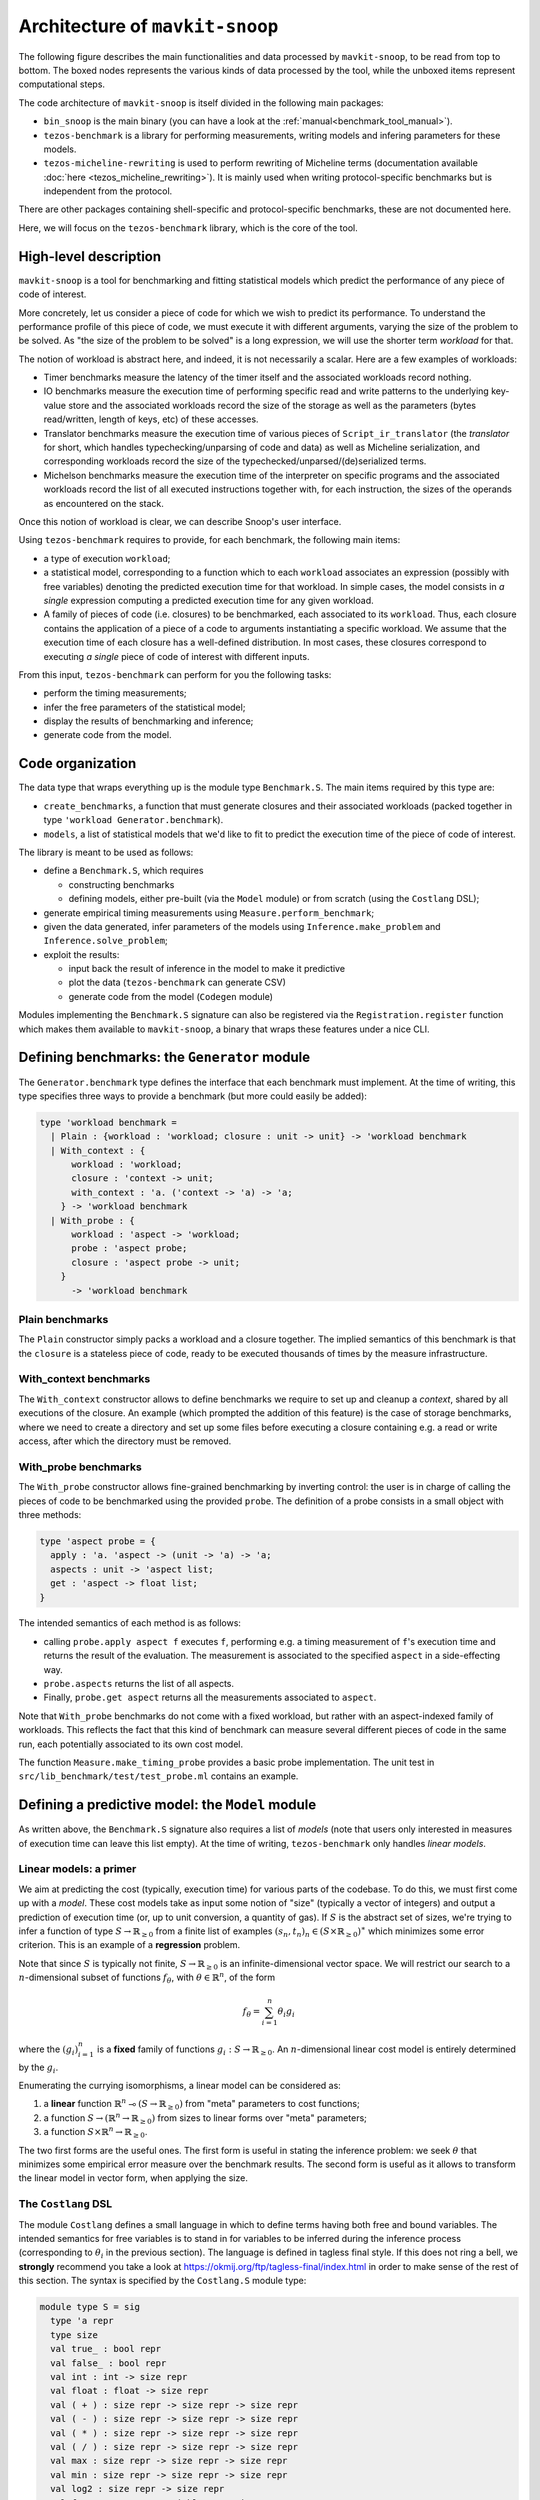 Architecture of ``mavkit-snoop``
===============================

The following figure describes the main functionalities and data
processed by ``mavkit-snoop``, to be read from top to bottom. The boxed
nodes represents the various kinds of data processed by the tool,
while the unboxed items represent computational steps.

.. image:: images/snoop_arch.png

The code architecture of ``mavkit-snoop`` is itself divided in the following
main packages:

- ``bin_snoop`` is the main binary (you can have a look at the :ref:`manual<benchmark_tool_manual>`).
- ``tezos-benchmark`` is a library for performing measurements, writing models
  and infering parameters for these models.
- ``tezos-micheline-rewriting`` is used to perform rewriting of Micheline terms
  (documentation available :doc:`here <tezos_micheline_rewriting>`).
  It is mainly used when writing protocol-specific benchmarks but is independent
  from the protocol.

There are other packages containing shell-specific and protocol-specific benchmarks,
these are not documented here.

Here, we will focus on the ``tezos-benchmark`` library, which is the core of the
tool.

High-level description
----------------------

``mavkit-snoop`` is a tool for benchmarking and fitting statistical models which predict the performance of any piece of code of interest.

More concretely, let us consider a piece of code for which we wish to predict its performance. To understand the performance profile of this piece of code, we must execute it with different arguments, varying the size of the problem to be solved. As "the size of the problem to be solved" is a long expression, we will use the shorter term *workload* for that.

The notion of workload is abstract here, and indeed, it is not necessarily a scalar. Here are a few examples of workloads:

- Timer benchmarks measure the latency of the timer itself and the associated workloads record nothing.
- IO benchmarks measure the execution time of performing specific read and write patterns to the underlying key-value store and the associated workloads record the size of the storage as well as the parameters (bytes read/written, length of keys, etc) of these accesses.
- Translator benchmarks measure the execution time of various pieces of ``Script_ir_translator`` (the *translator* for short, which handles typechecking/unparsing of code and data) as well as Micheline serialization, and corresponding workloads record the size of the typechecked/unparsed/(de)serialized terms.
- Michelson benchmarks measure the execution time of the interpreter on specific programs and the associated workloads record the list of all executed instructions together with, for each instruction, the sizes of the operands as encountered on the stack.

Once this notion of workload is clear, we can describe Snoop's user interface.

Using ``tezos-benchmark`` requires to provide, for each benchmark, the following main items:

- a type of execution ``workload``;
- a statistical model, corresponding to a function which to each ``workload`` associates an expression (possibly with free variables) denoting the predicted execution time for that workload. In simple cases, the model consists in *a single* expression computing a predicted execution time for any given workload.
- A family of pieces of code (i.e. closures) to be benchmarked, each associated to its ``workload``. Thus, each closure contains the application of a piece of a code to arguments instantiating a specific workload. We assume that the execution time of each closure has a well-defined distribution. In most cases, these closures correspond to executing *a single* piece of code of interest with different inputs.

From this input, ``tezos-benchmark`` can perform for you the following tasks:

- perform the timing measurements;
- infer the free parameters of the statistical model;
- display the results of benchmarking and inference;
- generate code from the model.

Code organization
-----------------

The data type that wraps everything up is the module type ``Benchmark.S``.
The main items required by this type are:

- ``create_benchmarks``, a function that must generate closures and their associated workloads (packed together in type ``'workload Generator.benchmark``).
- ``models``, a list of statistical models that we'd like to fit to predict the execution time of the piece of code of interest.

The library is meant to be used as follows:

- define a ``Benchmark.S``, which requires

  - constructing benchmarks
  - defining models, either pre-built (via the ``Model`` module) or from scratch (using the ``Costlang`` DSL);

- generate empirical timing measurements using ``Measure.perform_benchmark``;
- given the data generated, infer parameters of the models
  using ``Inference.make_problem`` and ``Inference.solve_problem``;
- exploit the results:

  - input back the result of inference in the model to make it predictive
  - plot the data (``tezos-benchmark`` can generate CSV)
  - generate code from the model (``Codegen`` module)

Modules implementing the ``Benchmark.S`` signature can also be registered
via the ``Registration.register`` function which makes them available to
``mavkit-snoop``, a binary that wraps these features under a nice CLI.

Defining benchmarks: the ``Generator`` module
---------------------------------------------

The ``Generator.benchmark`` type defines the interface that each benchmark
must implement. At the time of writing, this type specifies three ways
to provide a benchmark (but more could easily be added):

.. code-block:: ocaml

   type 'workload benchmark =
     | Plain : {workload : 'workload; closure : unit -> unit} -> 'workload benchmark
     | With_context : {
         workload : 'workload;
         closure : 'context -> unit;
         with_context : 'a. ('context -> 'a) -> 'a;
       } -> 'workload benchmark
     | With_probe : {
         workload : 'aspect -> 'workload;
         probe : 'aspect probe;
         closure : 'aspect probe -> unit;
       }
         -> 'workload benchmark

Plain benchmarks
~~~~~~~~~~~~~~~~

The ``Plain`` constructor simply packs a workload and a closure together.
The implied semantics of this benchmark is that the ``closure`` is
a stateless piece of code, ready to be executed thousands of times
by the measure infrastructure.

With_context benchmarks
~~~~~~~~~~~~~~~~~~~~~~~

The ``With_context`` constructor allows to define benchmarks we
require to set up and cleanup a *context*, shared by all executions of
the closure. An example (which prompted the addition of this feature)
is the case of storage benchmarks, where we need to create a directory
and set up some files before executing a closure containing e.g.
a read or write access, after which the directory must be removed.

With_probe benchmarks
~~~~~~~~~~~~~~~~~~~~~

The ``With_probe`` constructor allows fine-grained benchmarking by
inverting control: the user is in charge of calling the pieces of code
to be benchmarked using the provided ``probe``. The definition of a
probe consists in a small object with three methods:

.. code-block:: ocaml

   type 'aspect probe = {
     apply : 'a. 'aspect -> (unit -> 'a) -> 'a;
     aspects : unit -> 'aspect list;
     get : 'aspect -> float list;
   }

The intended semantics of each method is as follows:

- calling ``probe.apply aspect f`` executes ``f``, performing e.g. a
  timing measurement of ``f``'s execution time and returns the result
  of the evaluation. The measurement is associated to the specified
  ``aspect`` in a side-effecting way.
- ``probe.aspects`` returns the list of all aspects.
- Finally, ``probe.get aspect`` returns all the measurements associated
  to ``aspect``.

Note that ``With_probe`` benchmarks do not come with a fixed workload,
but rather with an aspect-indexed family of workloads. This reflects
the fact that this kind of benchmark can measure
several different pieces of code in the same run,
each potentially associated to its own cost model.

The function ``Measure.make_timing_probe`` provides a basic probe
implementation. The unit test in ``src/lib_benchmark/test/test_probe.ml``
contains an example.

Defining a predictive model: the ``Model`` module
-------------------------------------------------

As written above, the ``Benchmark.S`` signature also requires a list
of *models* (note that users only interested in measures of execution
time can leave this list empty). At the time of writing, ``tezos-benchmark``
only handles *linear models*.

.. _Linear models primer:

Linear models: a primer
~~~~~~~~~~~~~~~~~~~~~~~

We aim at predicting the cost (typically, execution time) for various parts of
the codebase. To do this, we must first come up with a *model*.
These cost models take as input some notion of "size" (typically a vector
of integers) and output a prediction of execution time (or, up to unit
conversion, a quantity of gas). If :math:`S` is the abstract set of sizes,
we're trying to infer a function of type :math:`S \rightarrow \mathbb{R}_{\ge 0}`
from a finite list of examples :math:`(s_n, t_n)_n \in (S \times \mathbb{R}_{\ge 0})^\ast`
which minimizes some error criterion. This is an example of a **regression**
problem.

Note that since :math:`S` is typically not finite, :math:`S \rightarrow \mathbb{R}_{\ge 0}`
is an infinite-dimensional vector space. We will restrict our search
to a :math:`n`-dimensional subset of functions :math:`f_\theta`, with :math:`\theta \in \mathbb{R}^n`,
of the form

.. math::

  f_\theta = \sum_{i=1}^n \theta_i g_i

where the :math:`(g_i)_{i=1}^n` is a **fixed** family of
functions :math:`g_i : S \rightarrow \mathbb{R}_{\ge 0}`.
An :math:`n`-dimensional linear cost model is entirely determined by the :math:`g_i`.

Enumerating the currying isomorphisms, a linear model can be considered as:

1. a **linear** function :math:`\mathbb{R}^n \multimap (S \rightarrow \mathbb{R}_{\ge 0})`
   from "meta" parameters to cost functions;
2. a function :math:`S \rightarrow (\mathbb{R}^n \rightarrow \mathbb{R}_{\ge 0})`
   from sizes to linear forms over "meta" parameters;
3. a function :math:`S \times \mathbb{R}^n \rightarrow \mathbb{R}_{\ge 0}`.

The two first forms are the useful ones. The first form is useful in stating
the inference problem: we seek :math:`\theta` that minimizes some empirical
error measure over the benchmark results. The second form is useful as it
allows to transform the linear model in vector form, when applying the
size.

.. _Costlang DSL:

The ``Costlang`` DSL
~~~~~~~~~~~~~~~~~~~~

The module ``Costlang`` defines a small language in which to define terms
having both free and bound variables. The intended semantics for free
variables is to stand in for variables to be inferred during the inference
process (corresponding to :math:`\theta_i` in the previous section).
The language is defined in tagless final style. If this does not
ring a bell, we **strongly** recommend you take a look at
https://okmij.org/ftp/tagless-final/index.html in order to make sense of the
rest of this section. The syntax is specified by the ``Costlang.S`` module
type:

.. code-block:: ocaml

   module type S = sig
     type 'a repr
     type size
     val true_ : bool repr
     val false_ : bool repr
     val int : int -> size repr
     val float : float -> size repr
     val ( + ) : size repr -> size repr -> size repr
     val ( - ) : size repr -> size repr -> size repr
     val ( * ) : size repr -> size repr -> size repr
     val ( / ) : size repr -> size repr -> size repr
     val max : size repr -> size repr -> size repr
     val min : size repr -> size repr -> size repr
     val log2 : size repr -> size repr
     val free : name:Free_variable.t -> size repr
     val lt : size repr -> size repr -> bool repr
     val eq : size repr -> size repr -> bool repr
     val shift_left : size repr -> int -> size repr
     val shift_right : size repr -> int -> size repr
     val lam : name:string -> ('a repr -> 'b repr) -> ('a -> 'b) repr
     val app : ('a -> 'b) repr -> 'a repr -> 'b repr
     val let_ : name:string -> 'a repr -> ('a repr -> 'b repr) -> 'b repr
     val if_ : bool repr -> 'a repr -> 'a repr -> 'a repr
   end

In a nutshell, the type of terms is ``type 'a term = \pi (X : S). 'a X.repr``,
i.e. terms must be thought of as parametric in their implementation,
provided by a module of type ``S``.

It must be noted that this language does not enforce that built
terms are linear (in the usual, not type-theoretic sense) in their
free variables: this invariant must be currently enforced dynamically.
The ``Costlang`` module defines some useful functions for manipulating
terms and printing terms:

- ``Costlang.Pp_impl`` is a simple pretty printer,
- ``Costang.Eval_impl`` is an evaluator (which fails on terms
  having free variables),
- ``Costlang.Eval_linear_combination_impl`` evaluates terms
  which are linear combinations in their free variables to
  vectors (corresponding to applying a size parameter to the second
  curried form in the previous section),
- ``Costlang.Subst`` allows to perform substitution of free variables,
- ``Costlang.Hash_cons`` allows to manipulate hash-consed terms,
- ``Costlang.Beta_normalize`` allows to beta-normalize...

Other implementations are provided elsewhere, e.g. for code or
report generation.

Definition of cost models: the ``Model`` module
~~~~~~~~~~~~~~~~~~~~~~~~~~~~~~~~~~~~~~~~~~~~~~~

The ``Model`` module provides a higher-level interface over ``Costlang``,
and pre-defines widely used models. These pre-defined models are independent
of any specific workload: they need to be packaged together with a conversion
function from the workload of the benchmark of interest to the domain
of the model. The ``Model.make ~conv ~model`` function does just this.

.. _Measure module:

The ``Measure`` module
----------------------

The ``Measure`` module is dedicated to measuring the execution
time of closures held in ``Generator.benchmark`` values and
turn these into timed workloads (i.e. pairs of workload and execution time).
It also contains routines to remove outliers and to save and load
workload data together with extra metadata.

Measuring execution time of ``Generator.benchmark`` values
~~~~~~~~~~~~~~~~~~~~~~~~~~~~~~~~~~~~~~~~~~~~~~~~~~~~~~~~~~

The core of the functionality is provided by the ``Measure.perform_benchmark``
function.

.. code-block:: ocaml

   val perform_benchmark :
     Measure.options -> ('c, 't) Tezos_benchmark.Benchmark.poly -> 't workload_data

Before delving into its implementation, let's examine its type.
A value of type ``('c, 't) Tezos_benchmark.Benchmark.poly`` is a first
class module where ``'c`` is a type variable corresponding to the configuration
of the benchmark and ``'t`` is a variable corresponding to the type
of workloads of the benchmark. Hence ``perform_benchmark`` is parametric
in these types.

Under the hood, this functions calls to the ``create_benchmarks``
function provided by the first class module to create a list of
``Generator.benchmark`` values. This might involve loading from
benchmark-specific parameters from a JSON file if the benchmark
so requires. After setting up some benchmark parameters
(random seed, GC parameters, CPU affinity), the function iterates over the
list of ``Generator.benchmark`` and calls
``Measure.compute_empirical_timing_distribution`` on the closure contained
in the ``Generator.benchmark`` value.  This yields an
empirical distribution of timings which must be determinized: the user
can pick either a percentile or the mean of this distribution. The
function then records the execution time together with the workload
(contained in the ``Generator.benchmark``) in its list of results.

Loading and saving benchmark results
~~~~~~~~~~~~~~~~~~~~~~~~~~~~~~~~~~~~

The ``Measure`` module provides functions ``save`` and ``load`` for
benchmark results. Concretely, this is implemented by providing
an encoding for the type ``Measure.measurement`` which corresponds to
a ``workload_data`` together with some meta-data (CLI options used, benchmark
name, benchmark date).

Removing outliers from benchmark data
~~~~~~~~~~~~~~~~~~~~~~~~~~~~~~~~~~~~~

It can happen that some timing measurement is polluted by e.g. another
process running in the same machine, or an unlucky scheduling. In this
case, it is legitimate to remove the tainted data point from the data
set in order to make fitting cost models easier. The function
``Measure.cull_outliers`` is dedicated to that:

.. code-block:: ocaml

   val cull_outliers : nsigmas:float -> 'workload workload_data -> 'workload workload_data

As its signature suggests, this function removes the workloads whose
associated execution time is below or above ``nsigmas`` standard deviations
of the mean. **NB** make a considerate use of this function, do not
remove data just because it doesn't fit your model.

Computing parameter fits: the ``Inference`` module
--------------------------------------------------

The inference subsystem takes as input benchmark results and statistical models
and fits the models to the benchmark results. Abstractly, the benchmark results
consist of a list of pairs  ``(input, outputs)`` for an unknown function
while the statistical model corresponds to a parameterised family of functions.
The goal of the inference subsystem is to find the parameter corresponding
to the function that best fits the relation between inputs and outputs.

In our case, the ``inputs`` correspond to workloads and the ``outputs`` to execution
times, as described in some length in previous sections.

The goal of the ``Inference`` module is to solve the regression problem
described in the :ref:`primer on linear models <Linear models primer>`.
As inputs, it takes a cost model and some empirical data under the form
of a list of workloads as produced by the ``Measure`` module (see the related
:ref:`section<Measure module>`). Informally, the inference process can be
decomposed in the two following steps:

- transform the cost model and the empirical data into a
  matrix equation :math:`A x = T` where the input dimensions of :math:`A`
  (i.e. the columns) are indexed by free variables (corresponding to
  cost coefficients to be inferred), the output dimensions
  of :math:`A` are indexed by workloads and where :math:`T` is the column
  vector containing execution times for each workload;
- solve this problem using an off-the-shelf optimization package, yielding
  the solution vector :math:`x` assigning execution times to the free
  variables.

Before looking at the code of the ``Inference`` module, we consider
for illustrative purposes a simpler case study.

.. _Inference case study:

Case study: constructing the matrices
~~~~~~~~~~~~~~~~~~~~~~~~~~~~~~~~~~~~~

We'd like to model the execution time of an hypothetical piece of code
sorting an array using merge sort. We *know* that the time complexity of merge sort
is :math:`O(n \log{n})` where :math:`n` is the size of the array: we're
interested in predicting the actual execution time as a function of
:math:`n` for practical values of :math:`n`.

We pick the following cost model:

.. math::

   \text{cost}(n) = \theta_0 + \theta_1 \times n \log{n}

Our goal is to determine the parameters :math:`\theta_0`
and :math:`\theta_1`. Using the :ref:`Costlang DSL<Costlang DSL>`,
this model can be written as follows:

.. code-block:: ocaml

   module Cost_term = functor (X : Costlang.S) ->
   struct
     open X
     let cost_term =
       lam ~name:"n"
       @@ fun n ->
       free ~name:"theta0" + (free ~name:"theta1" * n * log2 n)
   end

Assuming we performed a set of benchmarks, we have a set of
timing measurements corresponding to pairs :math:`(n_i, t_i)_i`
where :math:`n_i` and :math:`t_i` correspond respectively to
the size of the array and the measured sorting time for the
:math:`i` th benchmark.

By evaluating the model :math:`cost` on each :math:`n_i`, we get a
family of linear combinations :math:`\theta_0 + \theta_1 \times n_i \log{n_i}`.
Each such linear combination is isomorphic to the vector
:math:`(1, n_i \log{n_i})`. These vectors correspond to the row vectors of
the matrix :math:`A` and the durations :math:`t_i` form the components of
the column vector :math:`T`.

In terms of code, this corresponds to applying :math:`n_i` to ``cost_term``
and beta-reducing. The ``Inference`` module defines a hash-consing partial
evaluator ``Eval_to_vector``:

.. code-block:: ocaml

   module Eval_to_vector = Beta_normalize (Hash_cons (Eval_linear_combination_impl))

All these operations (implemented in tagless final style) are defined in the
``Costlang`` module. ``Beta_normalize`` beta-normalizes terms, ``Hash_cons``
shares identical subterms and ``Eval_linear_combination_impl`` transforms an
evaluated term of the form
``free ~name:"theta0" + (free ~name:"theta1" * n_i * log2 n_i)`` into a vector
mapping ``"theta0"`` to ``1`` and ``theta1`` to ``n_i * log2 n_i``.

Applying ``cost_term`` to a constant ``n_i`` in tagless final form
corresponds to the following term:

.. code-block:: ocaml

   module Applied_cost_term = functor (X : Costlang.S) ->
   struct
     let result = X.app Cost_term(X).cost_term (X.int n_i)
   end

and performing the partial evaluation is done by applying
``Eval_to_vector``:

.. code-block:: ocaml

   module Evaluated_cost_term = Applied_cost_term (Eval_to_vector)

The value ``Evaluated_cost_term.result`` corresponds to the row vector
:math:`i` of the matrix :math:`A`.

Structure of the inference module
~~~~~~~~~~~~~~~~~~~~~~~~~~~~~~~~~

We now describe in details the two main functionalities of the ``Inference`` module:

- making regression problems given a cost model and workload data;
- solving regression problems.

Making regression problems
++++++++++++++++++++++++++

As explained in the :ref:`previous section<Inference case study>`, a regression
problem corresponds to a pair of matrices :math:`A` and :math:`T`. This information
is packed in the ``Inference.problem`` type.

.. code-block:: ocaml

   type problem =
     | Non_degenerate of {
         lines : constrnt list;
         input : Scikit.Matrix.t;
         output : Scikit.Matrix.t;
         nmap : NMap.t;
       }
     | Degenerate of {predicted : Scikit.Matrix.t; measured : Scikit.Matrix.t}

Let's look at the non-degenerate case.
The ``input`` field  corresponds to the ``A`` matrix while  the ``output`` field
corresponds to the ``T`` matrix. The ``nmap`` field is a bijective mapping
between the dimensions of the matrices and the variables of the original
problem. The ``lines`` field is an intermediate representation of the
problem, each value of type ``constrnt`` corresponding to a linear equation
in the variables:

.. code-block:: ocaml

   type constrnt = Full of (Costlang.affine * quantity)

The function ``make_problem`` converts a model and workload data (as obtained from
the :ref:`Measure module<Measure module>`) into an ``Inference.problem``.
Let's look at the signature of this function:

.. code-block:: ocaml

   val make_problem :
     data:'workload Measure.workload_data ->
     model:'workload Model.t ->
     overrides:(string -> float option) ->
     problem

The ``data`` and ``model`` arguments are self-explanatory. The ``overrides``
argument allows to manually set the value of a variable of the ``model`` to some
fixed value. This is especially useful when the value of a variable can be
determined from a separate set of experiments. The prototypical example is
how the timer latency is set (see the :ref:`snoop usage example<Fitting the model>`).

The job performed by ``make_problem`` essentially involves applying the cost model
to the workloads, as described in the previous section.

Solving the matrix equation
+++++++++++++++++++++++++++

Once we have a ``problem`` at hand, we can solve it using
the ``solve_problem`` function:

.. code-block:: ocaml

   val solve_problem : problem -> solver -> solution

Here, ``solver`` describes the available optimization algorithms:

.. code-block:: ocaml

   type solver =
     | Ridge of {alpha : float; normalize : bool}
     | Lasso of {alpha : float; normalize : bool; positive : bool}
     | NNLS

The ``Lasso`` algorithm works well in practice. Setting the positivity
constraint to ``true`` forces the variables to lie in the positive reals.
At the time of writing, these are implemented as calls to the Python ``Scikit-learn``
library. The ``solution`` type is defined as follows:

.. code-block:: ocaml

   type solution = {
     mapping : (Free_variable.t * float) list;
     weights : Scikit.Matrix.t;
   }

The ``weights`` field correspond to the raw solution vector to the matrix
problem outlined earlier. The ``mapping`` associates the original variables
to their fit.

Parameter inference for sets of benchmarks
~~~~~~~~~~~~~~~~~~~~~~~~~~~~~~~~~~~~~~~~~~

As hinted before, benchmarks are not independent from one another:
one sometimes needs to perform a benchmark for a given piece of code,
estimate the cost of this piece of code using the inference module
and then inject the result into another inference problem. For short
chains of dependencies this is doable by hand, however when dealing with
e.g. more than one hundred Michelson instructions it nice to have an
automated tool figuring out the dependencies and scheduling the inference
automatically.

``mavkit-snoop`` features this. The ``infer parameters`` command is launched
in "full auto" mode when a *directory* is passed to it instead of a simple
workload file. The tool then automatically scans this directory for all
workload files, compute a dependency graph from the free variables and performs
a topological run over this dependency graph, computing at each step
the parameter fit and injecting the results in the subsequent inference
problems. The dependency graph computation can be found in the ``Dep_graph``
module of ``bin_snoop``.
